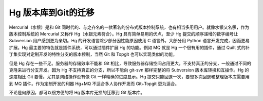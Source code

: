 Hg 版本库到Git的迁移
=====================

Mercurial（水银）是和 Git 同时代的、与之齐名的一款著名的分布式版本控制系统，也有相当多用用户。就像水银又名汞，作为版本控制系统的 Mercurial 又称作 Hg（水银元素符合）。Hg 具有简单易用的优点，至少 Hg 提交的顺序递增的数字编号让 Subversion 用户感到更为亲切。Hg 的开发语言除少部分因性能原因使用 C 语言外，大部分用 Python 语言开发完成，因而更易扩展。Hg 最主要的特色就是插件系统，可以通过插件扩展 Hg 的功能。例如 MQ 就是 Hg 一个很有用的插件，通过 Quilt 式的补丁集实现对定制开发的特性分支的版本控制，当然 Git 和 Topgit 也可以实现类似的功能。

但是 Hg 存在一些不足。服务器的存储效率不能和 Git 相比，导致服务器存储空间占用更大。不支持真正的分支，一般通过不同的克隆来进行分支开发。因为 Hg 不支持真正的分支，所以不能向 git-svn 那样完整的将 Subversion 版本库转换和互操作。Hg 的速度相比 Git 要慢，尤其是网络操作没有像 Git 一样精确的进度显示。Hg 提交只能回退一次，要想多次回退和整理版本库需要用到 MQ 插件。作为定制开发的利器 Hg+MQ 不适合多人协作开发而 Git+Topgit 更为适合。

不论是何原因，都可以很方便的将 Hg 版本库无损的迁移到 Git 版本库。
